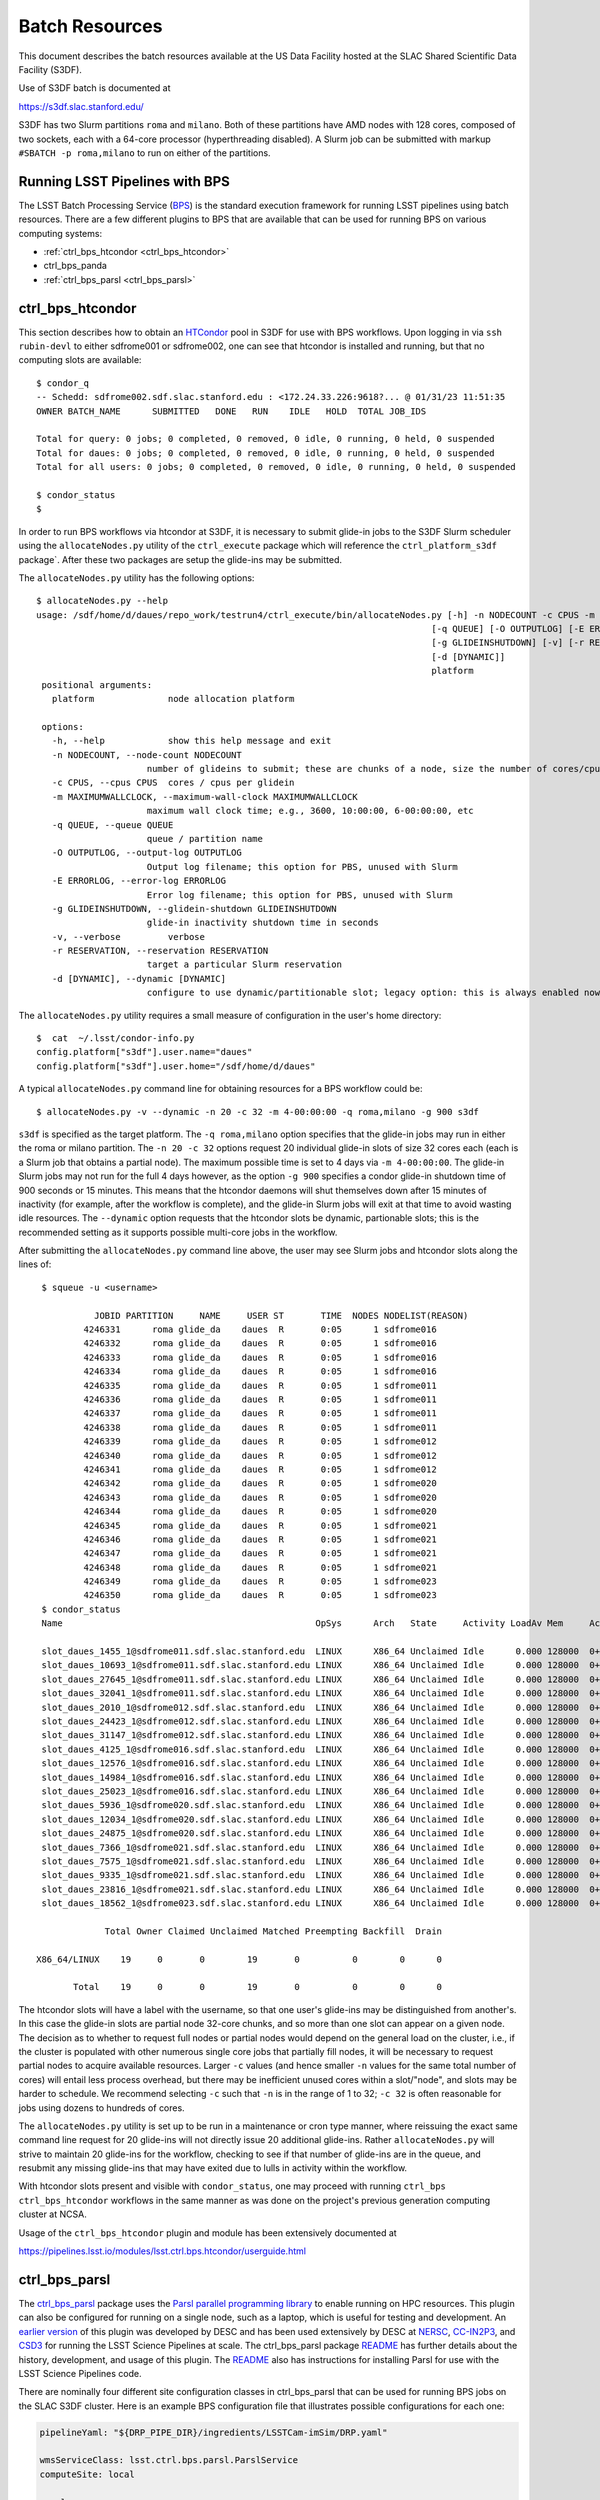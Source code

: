 #################
Batch Resources
#################

This document describes the batch resources available at the US Data Facility hosted at the SLAC Shared Scientific Data Facility (S3DF).

Use of S3DF batch is documented at 

https://s3df.slac.stanford.edu/

S3DF has two Slurm partitions ``roma`` and ``milano``. Both of these partitions have AMD nodes with 128 cores, composed of two sockets, each with a 64-core processor (hyperthreading disabled).
A Slurm job can be submitted with markup ``#SBATCH -p roma,milano`` to run on either of the partitions. 

Running LSST Pipelines with BPS
===============================
The LSST Batch Processing Service (`BPS <https://github.com/lsst/ctrl_bps>`__) is the standard execution framework for running LSST pipelines using batch resources.  There are a few different plugins to BPS that are available that can be used for running BPS on various computing systems:

- :ref:`ctrl_bps_htcondor <ctrl_bps_htcondor>` 
- ctrl_bps_panda
- :ref:`ctrl_bps_parsl <ctrl_bps_parsl>`

.. _ctrl_bps_htcondor:

ctrl_bps_htcondor 
=================
This section describes how to obtain an `HTCondor <https://htcondor.org>`__ pool in S3DF for use with BPS workflows.  Upon logging in via ``ssh rubin-devl`` to either sdfrome001 or sdfrome002, one can see that htcondor is installed and running, but that no computing slots are available::

   $ condor_q
   -- Schedd: sdfrome002.sdf.slac.stanford.edu : <172.24.33.226:9618?... @ 01/31/23 11:51:35
   OWNER BATCH_NAME      SUBMITTED   DONE   RUN    IDLE   HOLD  TOTAL JOB_IDS

   Total for query: 0 jobs; 0 completed, 0 removed, 0 idle, 0 running, 0 held, 0 suspended
   Total for daues: 0 jobs; 0 completed, 0 removed, 0 idle, 0 running, 0 held, 0 suspended
   Total for all users: 0 jobs; 0 completed, 0 removed, 0 idle, 0 running, 0 held, 0 suspended

   $ condor_status
   $

In order to run BPS workflows via htcondor at S3DF, it is necessary to submit glide-in jobs to the S3DF Slurm scheduler using the ``allocateNodes.py`` utility of the ``ctrl_execute`` package which will reference the ``ctrl_platform_s3df`` package`.
After these two packages are setup the glide-ins may be submitted.

The ``allocateNodes.py`` utility has the following options::

   $ allocateNodes.py --help
   usage: /sdf/home/d/daues/repo_work/testrun4/ctrl_execute/bin/allocateNodes.py [-h] -n NODECOUNT -c CPUS -m MAXIMUMWALLCLOCK
                                                                              [-q QUEUE] [-O OUTPUTLOG] [-E ERRORLOG]
                                                                              [-g GLIDEINSHUTDOWN] [-v] [-r RESERVATION]
                                                                              [-d [DYNAMIC]]
                                                                              platform
    positional arguments:
      platform              node allocation platform

    options:
      -h, --help            show this help message and exit
      -n NODECOUNT, --node-count NODECOUNT
                        number of glideins to submit; these are chunks of a node, size the number of cores/cpus
      -c CPUS, --cpus CPUS  cores / cpus per glidein
      -m MAXIMUMWALLCLOCK, --maximum-wall-clock MAXIMUMWALLCLOCK
                        maximum wall clock time; e.g., 3600, 10:00:00, 6-00:00:00, etc
      -q QUEUE, --queue QUEUE
                        queue / partition name
      -O OUTPUTLOG, --output-log OUTPUTLOG
                        Output log filename; this option for PBS, unused with Slurm
      -E ERRORLOG, --error-log ERRORLOG
                        Error log filename; this option for PBS, unused with Slurm
      -g GLIDEINSHUTDOWN, --glidein-shutdown GLIDEINSHUTDOWN
                        glide-in inactivity shutdown time in seconds
      -v, --verbose         verbose
      -r RESERVATION, --reservation RESERVATION
                        target a particular Slurm reservation
      -d [DYNAMIC], --dynamic [DYNAMIC]
                        configure to use dynamic/partitionable slot; legacy option: this is always enabled now

The ``allocateNodes.py`` utility requires a small measure of configuration in the user's home directory::

   $  cat  ~/.lsst/condor-info.py
   config.platform["s3df"].user.name="daues"
   config.platform["s3df"].user.home="/sdf/home/d/daues"

A typical ``allocateNodes.py`` command line for obtaining resources for a BPS workflow could be::

   $ allocateNodes.py -v --dynamic -n 20 -c 32 -m 4-00:00:00 -q roma,milano -g 900 s3df

``s3df`` is specified as the target platform. 
The ``-q roma,milano`` option specifies that the glide-in jobs may run in either the roma or milano partition. 
The ``-n 20 -c 32`` options request 20 individual glide-in slots of size 32 cores each (each is a Slurm job that obtains a partial node).
The maximum possible time is set to 4 days via ``-m 4-00:00:00``. 
The glide-in Slurm jobs may not run for the full 4 days however, as the option ``-g 900`` specifies a 
condor glide-in shutdown time of 900 seconds or 15 minutes. This means that the htcondor daemons will shut themselves 
down after 15 minutes of inactivity (for example, after the workflow is complete), and the glide-in Slurm jobs 
will exit at that time to avoid wasting idle resources. The ``--dynamic`` option requests that the htcondor slots be dynamic, partionable slots; this is the recommended setting as it supports possible multi-core jobs in the workflow. 

After submitting the ``allocateNodes.py`` command line above, the user may see Slurm jobs and htcondor slots along the lines of::

   $ squeue -u <username>

             JOBID PARTITION     NAME     USER ST       TIME  NODES NODELIST(REASON)
           4246331      roma glide_da    daues  R       0:05      1 sdfrome016
           4246332      roma glide_da    daues  R       0:05      1 sdfrome016
           4246333      roma glide_da    daues  R       0:05      1 sdfrome016
           4246334      roma glide_da    daues  R       0:05      1 sdfrome016
           4246335      roma glide_da    daues  R       0:05      1 sdfrome011
           4246336      roma glide_da    daues  R       0:05      1 sdfrome011
           4246337      roma glide_da    daues  R       0:05      1 sdfrome011
           4246338      roma glide_da    daues  R       0:05      1 sdfrome011
           4246339      roma glide_da    daues  R       0:05      1 sdfrome012
           4246340      roma glide_da    daues  R       0:05      1 sdfrome012
           4246341      roma glide_da    daues  R       0:05      1 sdfrome012
           4246342      roma glide_da    daues  R       0:05      1 sdfrome020
           4246343      roma glide_da    daues  R       0:05      1 sdfrome020
           4246344      roma glide_da    daues  R       0:05      1 sdfrome020
           4246345      roma glide_da    daues  R       0:05      1 sdfrome021
           4246346      roma glide_da    daues  R       0:05      1 sdfrome021
           4246347      roma glide_da    daues  R       0:05      1 sdfrome021
           4246348      roma glide_da    daues  R       0:05      1 sdfrome021
           4246349      roma glide_da    daues  R       0:05      1 sdfrome023
           4246350      roma glide_da    daues  R       0:05      1 sdfrome023
   $ condor_status
   Name                                                OpSys      Arch   State     Activity LoadAv Mem     ActvtyTime

   slot_daues_1455_1@sdfrome011.sdf.slac.stanford.edu  LINUX      X86_64 Unclaimed Idle      0.000 128000  0+00:00:00
   slot_daues_10693_1@sdfrome011.sdf.slac.stanford.edu LINUX      X86_64 Unclaimed Idle      0.000 128000  0+00:00:00
   slot_daues_27645_1@sdfrome011.sdf.slac.stanford.edu LINUX      X86_64 Unclaimed Idle      0.000 128000  0+00:00:00
   slot_daues_32041_1@sdfrome011.sdf.slac.stanford.edu LINUX      X86_64 Unclaimed Idle      0.000 128000  0+00:00:00
   slot_daues_2010_1@sdfrome012.sdf.slac.stanford.edu  LINUX      X86_64 Unclaimed Idle      0.000 128000  0+00:00:00
   slot_daues_24423_1@sdfrome012.sdf.slac.stanford.edu LINUX      X86_64 Unclaimed Idle      0.000 128000  0+00:00:00
   slot_daues_31147_1@sdfrome012.sdf.slac.stanford.edu LINUX      X86_64 Unclaimed Idle      0.000 128000  0+00:00:00
   slot_daues_4125_1@sdfrome016.sdf.slac.stanford.edu  LINUX      X86_64 Unclaimed Idle      0.000 128000  0+00:00:00
   slot_daues_12576_1@sdfrome016.sdf.slac.stanford.edu LINUX      X86_64 Unclaimed Idle      0.000 128000  0+00:00:00
   slot_daues_14984_1@sdfrome016.sdf.slac.stanford.edu LINUX      X86_64 Unclaimed Idle      0.000 128000  0+00:00:00
   slot_daues_25023_1@sdfrome016.sdf.slac.stanford.edu LINUX      X86_64 Unclaimed Idle      0.000 128000  0+00:00:00
   slot_daues_5936_1@sdfrome020.sdf.slac.stanford.edu  LINUX      X86_64 Unclaimed Idle      0.000 128000  0+00:00:00
   slot_daues_12034_1@sdfrome020.sdf.slac.stanford.edu LINUX      X86_64 Unclaimed Idle      0.000 128000  0+00:00:00
   slot_daues_24875_1@sdfrome020.sdf.slac.stanford.edu LINUX      X86_64 Unclaimed Idle      0.000 128000  0+00:00:00
   slot_daues_7366_1@sdfrome021.sdf.slac.stanford.edu  LINUX      X86_64 Unclaimed Idle      0.000 128000  0+00:00:00
   slot_daues_7575_1@sdfrome021.sdf.slac.stanford.edu  LINUX      X86_64 Unclaimed Idle      0.000 128000  0+00:00:00
   slot_daues_9335_1@sdfrome021.sdf.slac.stanford.edu  LINUX      X86_64 Unclaimed Idle      0.000 128000  0+00:00:00
   slot_daues_23816_1@sdfrome021.sdf.slac.stanford.edu LINUX      X86_64 Unclaimed Idle      0.000 128000  0+00:00:00
   slot_daues_18562_1@sdfrome023.sdf.slac.stanford.edu LINUX      X86_64 Unclaimed Idle      0.000 128000  0+00:00:00

               Total Owner Claimed Unclaimed Matched Preempting Backfill  Drain

  X86_64/LINUX    19     0       0        19       0          0        0      0

         Total    19     0       0        19       0          0        0      0

The htcondor slots will have a label with the username, so that one user's glide-ins may be distinguished from another's.  In this case the glide-in slots are partial node 32-core chunks, and so more than one slot can appear on a given node. The decision as to whether to request full nodes or partial nodes would depend on the general load on the cluster, i.e., if the cluster is populated with other numerous single core jobs that partially fill nodes, it will be necessary to request partial nodes to acquire available resources.
Larger ``-c`` values (and hence smaller ``-n`` values for the same total number of cores) will entail less process overhead, but there may be inefficient unused cores within a slot/"node", and slots may be harder to schedule.
We recommend selecting ``-c`` such that ``-n`` is in the range of 1 to 32; ``-c 32`` is often reasonable for jobs using dozens to hundreds of cores.

The ``allocateNodes.py`` utility is set up to be run in a maintenance or cron type manner, where reissuing the exact same command line request for 20 glide-ins will not directly issue 20 additional glide-ins. Rather ``allocateNodes.py`` will strive to maintain 20 glide-ins for the workflow, checking to see if that number of glide-ins are in the queue, and resubmit any missing glide-ins that may have exited due to lulls in activity within the workflow.

With htcondor slots present and visible with ``condor_status``, one may proceed with running ``ctrl_bps`` ``ctrl_bps_htcondor`` workflows in the same manner as was done on the project's previous generation computing cluster at NCSA.

Usage of the ``ctrl_bps_htcondor`` plugin and module has been extensively documented at

https://pipelines.lsst.io/modules/lsst.ctrl.bps.htcondor/userguide.html


.. _ctrl_bps_parsl:

ctrl_bps_parsl
==============
The `ctrl_bps_parsl <https://github.com/lsst/ctrl_bps_parsl/>`__ package uses the `Parsl parallel programming library <https://parsl-project.org/>`__ to enable running on HPC resources.  This plugin can also be configured for running on a single node, such as a laptop, which is useful for testing and development.  An `earlier version <https://github.com/LSSTDESC/gen3_workflow/>`__ of this plugin was developed by DESC and has been used extensively by DESC at `NERSC <https://www.nersc.gov/>`__, `CC-IN2P3 <https://cc.in2p3.fr/en/>`__, and `CSD3 <https://www.hpc.cam.ac.uk/high-performance-computing>`__ for running the LSST Science Pipelines at scale.  The ctrl_bps_parsl package `README <https://github.com/lsst/ctrl_bps_parsl#readme>`__ has further details about the history, development, and usage of this plugin.   The `README  <https://github.com/lsst/ctrl_bps_parsl#readme>`__ also has instructions for installing Parsl for use with the LSST Science Pipelines code.

There are nominally four different site configuration classes in ctrl_bps_parsl that can be used for running BPS jobs on the SLAC S3DF cluster.  Here is an example BPS configuration file that illustrates possible configurations for each one:

.. code-block:: yaml
   :name: bps-parsl-config-example

   pipelineYaml: "${DRP_PIPE_DIR}/ingredients/LSSTCam-imSim/DRP.yaml"

   wmsServiceClass: lsst.ctrl.bps.parsl.ParslService
   computeSite: local

   parsl:
     log_level: INFO

   site:
     local:
       class: lsst.ctrl.bps.parsl.sites.Local
       cores: 8
     slurm:
       class: lsst.ctrl.bps.parsl.sites.Slurm
       nodes: 2
       walltime: 2:00:00     # This is 2 hours
       cores_per_node: 100
       qos: normal
       scheduler_options: |
         #SBATCH --partition=roma
         #SBATCH --exclusive
     triple_slurm:
       class: lsst.ctrl.bps.parsl.sites.TripleSlurm
       nodes: 1
       cores_per_node: 100
       qos: normal
       small_memory: 2.0     # Units are GB
       medium_memory: 4.0
       large_memory: 8.0
       small_walltime: 10.0   # Units are hours
       medium_walltime: 10.0
       large_walltime: 40.0
     work_queue:
       class: lsst.ctrl.bps.parsl.sites.work_queue.LocalSrunWorkQueue
       worker_options: "--memory=480000"   # work_queue expects memory in MB
       nodes_per_block: 10

Different configurations are listed, with user-provided labels, under the ``site`` section, and the configuration that's used in the actual BPS submission is specified in the ``computeSite`` field via one of those labels.

Monitoring of the pipetask job progress can be enabled by adding the lines

.. code-block:: yaml
   :name: enable-parsl-monitoring

       monitorEnable: true
       monitorFilename: runinfo/monitoring.db

to the desired ``site`` subsection.  The ``monitorFilename`` field specifies the name of the sqlite3 file into which the Parsl workflow tracking information is written.  Parsl has a web-app for displaying the monitoring information, and installation of the packages needed to support that web-app are described in the ctrl_bps_parsl `README <https://github.com/lsst/ctrl_bps_parsl#parsl-with-monitoring-support>`__.  This `python module <https://github.com/LSSTDESC/gen3_workflow/blob/master/python/desc/gen3_workflow/query_workflow.py>`__ provides an example for reading the info from that monitoring database.

.. note::

  As of 2022-09-27, the ``parsl`` module and its dependencies are only available at S3DF via the CVMFS distributions of ``lsst_distrib`` for weekly ``w_2022_37`` and later.  However, the modules needed for Parsl *monitoring* are not available in the CVMFS distributions.  They can be installed in ``~/.local`` with the following commands::

   $ source /cvmfs/sw.lsst.eu/linux-x86_64/lsst_distrib/w_2022_39/loadLSST-ext.bash
   $ setup lsst_distrib
   $ pip install 'parsl[monitoring]' --user
   $ pip uninstall sqlalchemy

  The ``pip uninstall sqlalchemy`` command is needed since the ``pip install 'parsl[monitoring]'`` command installs an earlier version of ``sqlalchemy`` that's incompatible with ``lsst_distrib``.

Notes on each of the example configurations follow (Each class listed below lives in the ``lsst.ctrl.bps.parsl.sites`` namespace):

Local
-----
This class should be used for running on a single node.  The ``cores`` field should be set to the number of cores that will be reserved for running the individual ``pipetask`` commands, with one core allocated per pipetask job.  For example, a ``Local`` configuration can be used in an interactive Slurm session obtained using ``srun``

.. prompt:: bash

   srun --pty --cpus-per-task=8 --mem-per-cpu=4G --time=01:00:00 --partition=roma bash

Note that the ``--cpus-per-task`` matches the number of ``cores`` in the ``local`` config.

Slurm
-----
This class uses a generic Slurm site configuration that can, in principle, be used with any Slurm submission system.

In the above example, an allocation of 2 nodes with at least 100 cores per node is requested.   Various ``sbatch`` options can be passed to slurm via the ``scheduler_options`` entry.  In the above example, we've chosen the ``roma`` partition at S3DF and requested exclusive use of the nodes.

The ``bps submit <bps config yaml>`` command will have Parsl submit a pilot job request to the Slurm queues, and once the pilot job starts, Parsl will run the pipetask jobs on that allocation.  Meanwhile, the ``bps submit`` command will continue to run on the user's command line, outputting various log messages from BPS and Parsl.   The ``Slurm`` configuration class uses Parsl's `HighThroughputExecutor <https://parsl.readthedocs.io/en/stable/stubs/parsl.executors.HighThroughputExecutor.html#parsl.executors.HighThroughputExecutor>`__ to manage the job execution on the allocated nodes, assigning one core per pipetask job.  An important caveat is that the per-pipetask memory requests provided by the BPS config are ignored, so if the average memory per pipetask exceeds 4GB and all of the cores on a S3DF batch node are running, an out-of-memory error will occur, and the Slurm job will terminate.  The ``TripleSlurm`` and ``LocalSrunWorkQueue`` configuration classes provide ways of handling the per-pipetask memory requests.

A useful feature of this class is that it uses the `sbatch <https://slurm.schedmd.com/sbatch.html#OPT_singleton>`__ ``--dependency=singleton`` option to schedule a Slurm job that is able to begin execution as soon as the previous job (with the same job name and user) finishes.  This way long running pipelines need not request a single, long (and difficult to schedule) allocation at the outset and can instead use a series of smaller allocations as needed.

TripleSlurm
-----------
This configuration provides three ``HighThroughputExecutors``, each with different memory limits for the pipetask jobs that are run on them.  In the above example, each executor assigns the specified memory per core, and accordingly limits the number of available cores for running jobs given the total memory per node.  Pipetask jobs that request less than 2GB of memory will be run on the "small" allocation; jobs that request between 2GB and 4GB of memory will be run on the "medium" allocation; and all other jobs will be run on the "large" allocation.  Despite the segregation into small, medium, and large memory requests, there is still the risk of jobs that request more than 8GB on average causing the "large" allocation to suffer an out-of-memory error.

work_queue.LocalSrunWorkQueue
-----------------------------
The ``LocalSrunWorkQueue`` configuration class uses Parsl's `WorkQueueExecutor <https://parsl.readthedocs.io/en/stable/stubs/parsl.executors.WorkQueueExecutor.html#parsl.executors.WorkQueueExecutor>`__ to manage the resource requests by the individual pipetask jobs.   It uses the `work_queue <https://cctools.readthedocs.io/en/stable/work_queue/>`__ module to keep track of overall resource usage in the allocation and launches jobs when and where the needed resources are available.

In this class, a Parsl `LocalProvider <https://parsl.readthedocs.io/en/stable/stubs/parsl.providers.LocalProvider.html#parsl.providers.LocalProvider>`__ manages the resources from within the allocation itself, and so the procedure for running with this class differs from the Slurm-based classes in that the user is responsible for submitting the pilot job using ``sbatch`` command and running the ``bps submit`` command within the submission script.  In the pilot job, one of the nodes serves as the Parsl "submission node" and runs the pipetask jobs on the available nodes (including the submission node) using the Slurm ``srun`` command.   Here is an example submission script with the sbatch options set to match the ``work_queue`` configuration shown above:

.. code-block:: bash
   :name: sbatch-work-queue-example

   #!/bin/bash

   #SBATCH --nodes=10
   #SBATCH --exclusive
   #SBATCH --time=02:00:00

   cd <working_dir>
   source /cvmfs/sw.lsst.eu/linux-x86_64/lsst_distrib/w_2022_38/loadLSST-ext.bash
   setup lsst_distrib
   <other setup commands>
   bps submit <bps yaml file>

Since the Parsl-plugin and other processes running on the submission node have their own memory requirements, one should set the memory available per node to a value somewhat smaller than the total memory capacity.  This is done with the ``worker_options: "--memory=480000"`` option, where memory is in units of MB.  This memory limit applies to all of the nodes in the allocation, so for Slurm jobs that request a large number of nodes, e.g., more than ~20, it would be more efficient to set aside a single node on which to run the ``bps submit`` command and use the other nodes as "worker" nodes.  This can be accomplished by prepending ``srun`` to the ``bps`` command in the Slurm batch script:

.. code-block:: bash
   :name: sbatch-work-queue-srun-example

   srun bps submit <bps yaml file>

In this case, one should set ``#SBATCH --nodes=N`` so that ``N`` is one greater than the ``nodes_per_block`` value in the BPS config entry.

To use this class, the ``work_queue`` module must be installed.  That module is available from the `cctools toolkit <https://cctools.readthedocs.io/en/stable/>`__, which is itself available from conda-forge.
